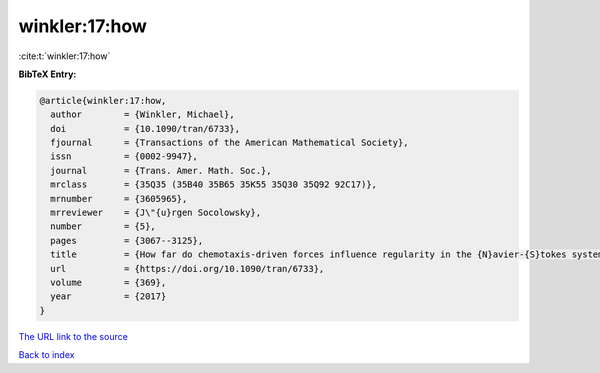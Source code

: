 winkler:17:how
==============

:cite:t:`winkler:17:how`

**BibTeX Entry:**

.. code-block:: bibtex

   @article{winkler:17:how,
     author        = {Winkler, Michael},
     doi           = {10.1090/tran/6733},
     fjournal      = {Transactions of the American Mathematical Society},
     issn          = {0002-9947},
     journal       = {Trans. Amer. Math. Soc.},
     mrclass       = {35Q35 (35B40 35B65 35K55 35Q30 35Q92 92C17)},
     mrnumber      = {3605965},
     mrreviewer    = {J\"{u}rgen Socolowsky},
     number        = {5},
     pages         = {3067--3125},
     title         = {How far do chemotaxis-driven forces influence regularity in the {N}avier-{S}tokes system?},
     url           = {https://doi.org/10.1090/tran/6733},
     volume        = {369},
     year          = {2017}
   }

`The URL link to the source <https://doi.org/10.1090/tran/6733>`__


`Back to index <../By-Cite-Keys.html>`__
